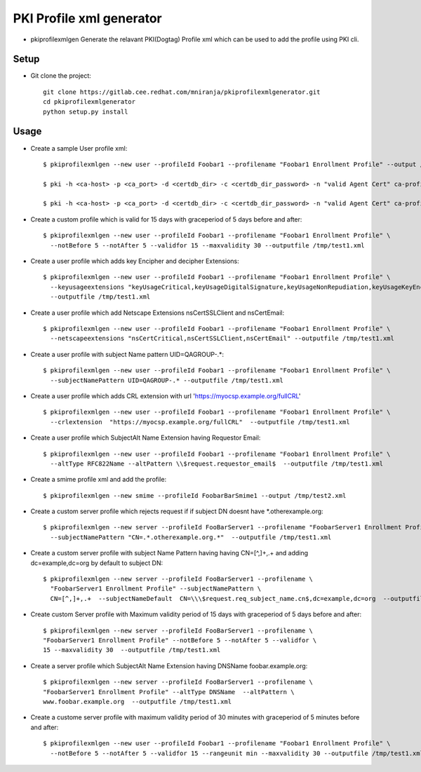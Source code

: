 PKI Profile xml generator
=========================
* pkiprofilexmlgen Generate the relavant PKI(Dogtag) Profile xml which can be used to add the profile using PKI cli. 


Setup
-----
* Git clone the project::

      git clone https://gitlab.cee.redhat.com/mniranja/pkiprofilexmlgenerator.git
      cd pkiprofilexmlgenerator 
      python setup.py install


Usage
----

* Create a sample User profile xml::
  
     $ pkiprofilexmlgen --new user --profileId Foobar1 --profilename "Foobar1 Enrollment Profile" --output /tmp/test1.xml

     $ pki -h <ca-host> -p <ca_port> -d <certdb_dir> -c <certdb_dir_password> -n "valid Agent Cert" ca-profile-add /tmp/test1.xml 

     $ pki -h <ca-host> -p <ca_port> -d <certdb_dir> -c <certdb_dir_password> -n "valid Agent Cert" ca-profile-enable Foobar1 

* Create a custom profile which is valid for 15 days with graceperiod of 5 days
  before and after::
  
     $ pkiprofilexmlgen --new user --profileId Foobar1 --profilename "Foobar1 Enrollment Profile" \
       --notBefore 5 --notAfter 5 --validfor 15 --maxvalidity 30 --outputfile /tmp/test1.xml

* Create a user profile which adds key Encipher and decipher Extensions::

     $ pkiprofilexmlgen --new user --profileId Foobar1 --profilename "Foobar1 Enrollment Profile" \
       --keyusageextensions "keyUsageCritical,keyUsageDigitalSignature,keyUsageNonRepudiation,keyUsageKeyEncipherment,keyUsageEncipherOnly"  \
       --outputfile /tmp/test1.xml

* Create a user profile which add Netscape Extensions nsCertSSLClient and
  nsCertEmail::

    $ pkiprofilexmlgen --new user --profileId Foobar1 --profilename "Foobar1 Enrollment Profile" \
      --netscapeextensions "nsCertCritical,nsCertSSLClient,nsCertEmail" --outputfile /tmp/test1.xml

* Create a user profile with subject Name pattern UID=QAGROUP-.*::

    $ pkiprofilexmlgen --new user --profileId Foobar1 --profilename "Foobar1 Enrollment Profile" \
      --subjectNamePattern UID=QAGROUP-.* --outputfile /tmp/test1.xml

* Create a user profile which adds CRL extension with url 'https://myocsp.example.org/fullCRL' ::

    $ pkiprofilexmlgen --new user --profileId Foobar1 --profilename "Foobar1 Enrollment Profile" \
      --crlextension  "https://myocsp.example.org/fullCRL"  --outputfile /tmp/test1.xml


* Create a user profile which SubjectAlt Name Extension having Requestor Email::

    $ pkiprofilexmlgen --new user --profileId Foobar1 --profilename "Foobar1 Enrollment Profile" \
      --altType RFC822Name --altPattern \\$request.requestor_email$  --outputfile /tmp/test1.xml

* Create a smime profile xml and add the profile::


    $ pkiprofilexmlgen --new smime --profileId FoobarBarSmime1 --output /tmp/test2.xml

* Create a custom server profile which rejects request if if subject DN doesnt have \*.otherexample.org::

    $ pkiprofilexmlgen --new server --profileId FooBarServer1 --profilename "FoobarServer1 Enrollment Profile" \
      --subjectNamePattern "CN=.*.otherexample.org.*"  --outputfile /tmp/test1.xml


* Create a custom server profile with subject Name Pattern having having
  CN=[^,]+,.+ and adding dc=example,dc=org by default to subject DN::


    $ pkiprofilexmlgen --new server --profileId FooBarServer1 --profilename \
      "FoobarServer1 Enrollment Profile" --subjectNamePattern \
      CN=[^,]+,.+  --subjectNameDefault  CN=\\\$request.req_subject_name.cn$,dc=example,dc=org  --outputfile /tmp/test1.xml

* Create custom Server profile with Maximum validity period of 15 days with
  graceperiod of 5 days before and after::

    $ pkiprofilexmlgen --new server --profileId FooBarServer1 --profilename \
    "FoobarServer1 Enrollment Profile" --notBefore 5 --notAfter 5 --validfor \
    15 --maxvalidity 30  --outputfile /tmp/test1.xml

* Create a server profile which SubjectAlt Name Extension having DNSName
  foobar.example.org::

    $ pkiprofilexmlgen --new server --profileId FooBarServer1 --profilename \
    "FoobarServer1 Enrollment Profile" --altType DNSName  --altPattern \
    www.foobar.example.org  --outputfile /tmp/test1.xml
 
* Create a custome server profile with maximum validity period of 30 minutes with
  graceperiod of 5 minutes before and after::

    $ pkiprofilexmlgen --new user --profileId Foobar1 --profilename "Foobar1 Enrollment Profile" \
      --notBefore 5 --notAfter 5 --validfor 15 --rangeunit min --maxvalidity 30 --outputfile /tmp/test1.xml

    
